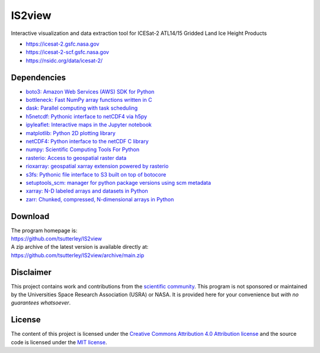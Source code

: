 =======
IS2view
=======

|Language|
|License|
|PyPI Version|
|Documentation Status|
|zenodo|

.. |Language| image:: https://img.shields.io/badge/python-v3.8-green.svg
   :target: https://www.python.org/

.. |License| image:: https://img.shields.io/badge/license-MIT-green.svg
   :target: https://github.com/tsutterley/IS2view/blob/main/LICENSE

.. |PyPI Version| image:: https://img.shields.io/pypi/v/IS2view.svg
   :target: https://pypi.python.org/pypi/IS2view/

.. |Documentation Status| image:: https://readthedocs.org/projects/is2view/badge/?version=latest
   :target: https://is2view.readthedocs.io/en/latest/?badge=latest

.. |zenodo| image:: https://zenodo.org/badge/DOI/10.5281/zenodo.8015463.svg
   :target: https://doi.org/10.5281/zenodo.8015463

Interactive visualization and data extraction tool for ICESat-2 ATL14/15 Gridded Land Ice Height Products

- https://icesat-2.gsfc.nasa.gov
- https://icesat-2-scf.gsfc.nasa.gov
- https://nsidc.org/data/icesat-2/

Dependencies
############

- `boto3: Amazon Web Services (AWS) SDK for Python <https://boto3.amazonaws.com/v1/documentation/api/latest/index.html>`_
- `bottleneck: Fast NumPy array functions written in C <https://github.com/pydata/bottleneck>`_
- `dask: Parallel computing with task scheduling <https://www.dask.org/>`_
- `h5netcdf: Pythonic interface to netCDF4 via h5py <https://h5netcdf.org/>`_
- `ipyleaflet: Interactive maps in the Jupyter notebook <https://ipyleaflet.readthedocs.io/en/latest/>`_
- `matplotlib: Python 2D plotting library <https://matplotlib.org/>`_
- `netCDF4: Python interface to the netCDF C library <https://unidata.github.io/netcdf4-python/>`_
- `numpy: Scientific Computing Tools For Python <https://numpy.org>`_
- `rasterio: Access to geospatial raster data <https://rasterio.readthedocs.io/en/latest/>`_
- `rioxarray: geospatial xarray extension powered by rasterio <https://github.com/corteva/rioxarray>`_
- `s3fs: Pythonic file interface to S3 built on top of botocore <https://s3fs.readthedocs.io/en/latest/>`_
- `setuptools_scm: manager for python package versions using scm metadata <https://pypi.org/project/setuptools-scm>`_
- `xarray: N-D labeled arrays and datasets in Python <https://docs.xarray.dev/en/stable/>`_
- `zarr: Chunked, compressed, N-dimensional arrays in Python <https://zarr.readthedocs.io/en/stable/>`_

Download
########

| The program homepage is:
| https://github.com/tsutterley/IS2view
| A zip archive of the latest version is available directly at:
| https://github.com/tsutterley/IS2view/archive/main.zip

Disclaimer
##########

This project contains work and contributions from the `scientific community <./CONTRIBUTORS.rst>`_.
This program is not sponsored or maintained by the Universities Space Research Association (USRA) or NASA.
It is provided here for your convenience but *with no guarantees whatsoever*.

License
#######

The content of this project is licensed under the
`Creative Commons Attribution 4.0 Attribution license <https://creativecommons.org/licenses/by/4.0/>`_
and the source code is licensed under the `MIT license <LICENSE>`_.
